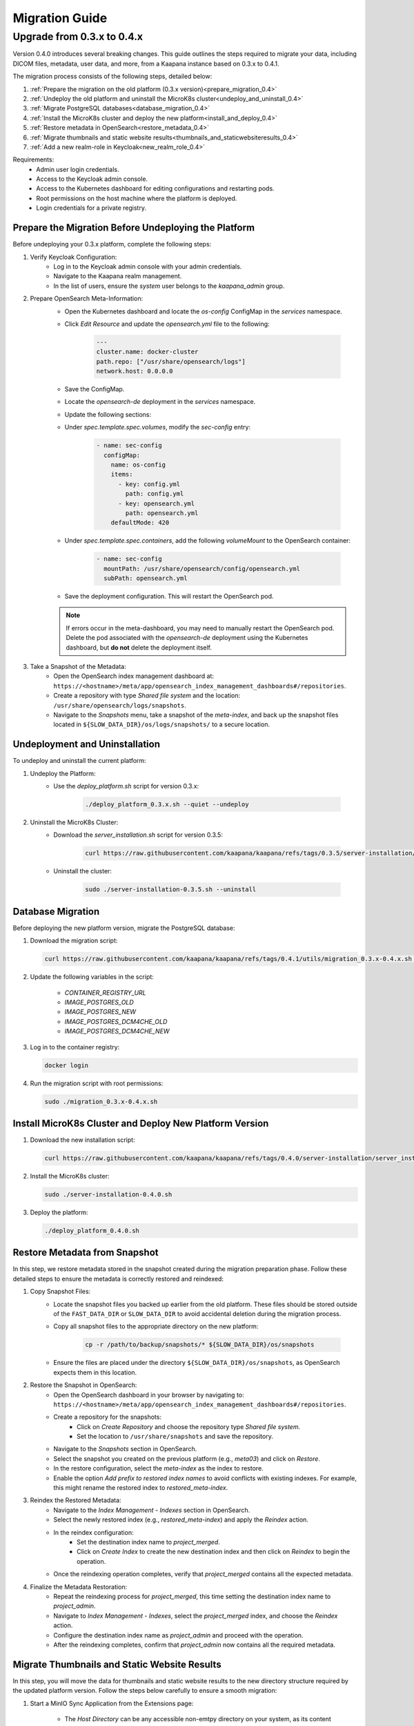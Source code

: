 .. _migration_guide:

########################
Migration Guide
########################

.. _migration_guide_0.4:

Upgrade from 0.3.x to 0.4.x
****************************

Version 0.4.0 introduces several breaking changes. This guide outlines the steps required to migrate your data, including DICOM files, metadata, user data, and more, from a Kaapana instance based on 0.3.x to 0.4.1.

The migration process consists of the following steps, detailed below:

#. :ref:`Prepare the migration on the old platform (0.3.x version)<prepare_migration_0.4>`
#. :ref:`Undeploy the old platform and uninstall the MicroK8s cluster<undeploy_and_uninstall_0.4>`
#. :ref:`Migrate PostgreSQL databases<database_migration_0.4>`
#. :ref:`Install the MicroK8s cluster and deploy the new platform<install_and_deploy_0.4>`
#. :ref:`Restore metadata in OpenSearch<restore_metadata_0.4>`
#. :ref:`Migrate thumbnails and static website results<thumbnails_and_staticwebsiteresults_0.4>`
#. :ref:`Add a new realm-role in Keycloak<new_realm_role_0.4>`

Requirements:
    - Admin user login credentials.
    - Access to the Keycloak admin console.
    - Access to the Kubernetes dashboard for editing configurations and restarting pods.
    - Root permissions on the host machine where the platform is deployed.
    - Login credentials for a private registry.

.. _prepare_migration_0.4:

Prepare the Migration Before Undeploying the Platform
-----------------------------------------------------

Before undeploying your 0.3.x platform, complete the following steps:

1. Verify Keycloak Configuration:
    - Log in to the Keycloak admin console with your admin credentials.
    - Navigate to the Kaapana realm management.
    - In the list of users, ensure the *system* user belongs to the *kaapana_admin* group.

2. Prepare OpenSearch Meta-Information:
    - Open the Kubernetes dashboard and locate the `os-config` ConfigMap in the `services` namespace.
    - Click *Edit Resource* and update the `opensearch.yml` file to the following:

        .. code-block:: yaml

            ---
            cluster.name: docker-cluster
            path.repo: ["/usr/share/opensearch/logs"]
            network.host: 0.0.0.0

    - Save the ConfigMap.

    - Locate the `opensearch-de` deployment in the `services` namespace.
    - Update the following sections:
        
    - Under `spec.template.spec.volumes`, modify the `sec-config` entry:

        .. code-block:: yaml

            - name: sec-config
              configMap:
                name: os-config
                items:
                  - key: config.yml
                    path: config.yml
                  - key: opensearch.yml
                    path: opensearch.yml
                defaultMode: 420

    - Under `spec.template.spec.containers`, add the following `volumeMount` to the OpenSearch container:

        .. code-block:: yaml

            - name: sec-config
              mountPath: /usr/share/opensearch/config/opensearch.yml
              subPath: opensearch.yml

    - Save the deployment configuration. This will restart the OpenSearch pod.

    .. note::

        If errors occur in the meta-dashboard, you may need to manually restart the OpenSearch pod. 
        Delete the pod associated with the `opensearch-de` deployment using the Kubernetes dashboard, 
        but **do not** delete the deployment itself.

3. Take a Snapshot of the Metadata:
    - Open the OpenSearch index management dashboard at: ``https://<hostname>/meta/app/opensearch_index_management_dashboards#/repositories``.
    - Create a repository with type *Shared file system* and the location: ``/usr/share/opensearch/logs/snapshots``.
    - Navigate to the *Snapshots* menu, take a snapshot of the `meta-index`, and back up the snapshot files located in ``${SLOW_DATA_DIR}/os/logs/snapshots/`` to a secure location.

.. _undeploy_and_uninstall_0.4:

Undeployment and Uninstallation
--------------------------------

To undeploy and uninstall the current platform:

1. Undeploy the Platform:
    - Use the `deploy_platform.sh` script for version 0.3.x:
    
        .. code-block:: shell

            ./deploy_platform_0.3.x.sh --quiet --undeploy

2. Uninstall the MicroK8s Cluster:
    - Download the `server_installation.sh` script for version 0.3.5:
    
        .. code-block:: shell

            curl https://raw.githubusercontent.com/kaapana/kaapana/refs/tags/0.3.5/server-installation/server_installation.sh -o server-installation-0.3.5.sh

    - Uninstall the cluster:
    
        .. code-block:: shell

            sudo ./server-installation-0.3.5.sh --uninstall

.. _database_migration_0.4:

Database Migration
------------------

Before deploying the new platform version, migrate the PostgreSQL database:

1. Download the migration script:
   
   .. code-block:: shell

      curl https://raw.githubusercontent.com/kaapana/kaapana/refs/tags/0.4.1/utils/migration_0.3.x-0.4.x.sh -o migration_0.3.x-0.4.x.sh

2. Update the following variables in the script:

    - `CONTAINER_REGISTRY_URL`
    - `IMAGE_POSTGRES_OLD`
    - `IMAGE_POSTGRES_NEW`
    - `IMAGE_POSTGRES_DCM4CHE_OLD`
    - `IMAGE_POSTGRES_DCM4CHE_NEW`

3. Log in to the container registry:
   
   .. code-block:: shell

      docker login

4. Run the migration script with root permissions:
   
   .. code-block:: shell

      sudo ./migration_0.3.x-0.4.x.sh

.. _install_and_deploy_0.4:

Install MicroK8s Cluster and Deploy New Platform Version
---------------------------------------------------------

1. Download the new installation script:
   
   .. code-block:: shell

      curl https://raw.githubusercontent.com/kaapana/kaapana/refs/tags/0.4.0/server-installation/server_installation.sh -o server-installation-0.4.0.sh

2. Install the MicroK8s cluster:
   
   .. code-block:: shell

      sudo ./server-installation-0.4.0.sh

3. Deploy the platform:
   
   .. code-block:: shell

      ./deploy_platform_0.4.0.sh

.. _restore_metadata_0.4:

Restore Metadata from Snapshot
------------------------------

In this step, we restore metadata stored in the snapshot created during the migration preparation phase. 
Follow these detailed steps to ensure the metadata is correctly restored and reindexed:

1. Copy Snapshot Files:
    - Locate the snapshot files you backed up earlier from the old platform. These files should be stored outside of the ``FAST_DATA_DIR`` or ``SLOW_DATA_DIR`` to avoid accidental deletion during the migration process.
    - Copy all snapshot files to the appropriate directory on the new platform:

        .. code-block:: bash

            cp -r /path/to/backup/snapshots/* ${SLOW_DATA_DIR}/os/snapshots

    - Ensure the files are placed under the directory ``${SLOW_DATA_DIR}/os/snapshots``, as OpenSearch expects them in this location.

2. Restore the Snapshot in OpenSearch:
    - Open the OpenSearch dashboard in your browser by navigating to: ``https://<hostname>/meta/app/opensearch_index_management_dashboards#/repositories``.
    - Create a repository for the snapshots:
        - Click on *Create Repository* and choose the repository type *Shared file system*.
        - Set the location to ``/usr/share/snapshots`` and save the repository.
    - Navigate to the *Snapshots* section in OpenSearch.
    - Select the snapshot you created on the previous platform (e.g., `meta03`) and click on *Restore*.
    - In the restore configuration, select the `meta-index` as the index to restore.
    - Enable the option *Add prefix to restored index names* to avoid conflicts with existing indexes. For example, this might rename the restored index to `restored_meta-index`.

3. Reindex the Restored Metadata:
    - Navigate to the *Index Management - Indexes* section in OpenSearch.
    - Select the newly restored index (e.g., `restored_meta-index`) and apply the *Reindex* action.
    - In the reindex configuration:
        - Set the destination index name to `project_merged`.
        - Click on *Create Index* to create the new destination index and then click on *Reindex* to begin the operation.
    - Once the reindexing operation completes, verify that `project_merged` contains all the expected metadata.

4. Finalize the Metadata Restoration:
    - Repeat the reindexing process for `project_merged`, this time setting the destination index name to `project_admin`.
    - Navigate to *Index Management - Indexes*, select the `project_merged` index, and choose the *Reindex* action.
    - Configure the destination index name as `project_admin` and proceed with the operation.
    - After the reindexing completes, confirm that `project_admin` now contains all the required metadata.


.. _thumbnails_and_staticwebsiteresults_0.4:

Migrate Thumbnails and Static Website Results
---------------------------------------------

In this step, you will move the data for thumbnails and static website results to the new directory structure required by the updated platform version. 
Follow the steps below carefully to ensure a smooth migration:

1. Start a MinIO Sync Application from the Extensions page:

    - The *Host Directory* can be any accessible non-emtpy directory on your system, as its content will not directly affect the migration process.
    - The *MINIO Path* can also be arbitrary for the sync application.

2. Once the sync application is running, enter the MinIO sync pod using the Kubernetes dashboard or via the command line:

    .. code-block:: shell

        kubectl exec -it <minio-sync-pod-name> -- /bin/bash

    Replace `<minio-sync-pod-name>` with the actual name of your running MinIO sync pod.

3. Inside the MinIO sync pod, execute the following commands to move the required data to the updated directory paths:

    .. code-block:: shell

        mc find minio/thumbnails --name "*.png" -print {base} -exec "mc mv {} minio/project-admin/thumbnails/"
        mc mv -r minio/staticwebsiteresults minio/project-admin

4. After the commands completed, you can delete the minio-sync application on the *Extensions* page.

.. _new_realm_role_0.4:

Add New Realm-Role in Keycloak
------------------------------

1. Add the new realm-role `project-manager` to the Kaapana realm in Keycloak.
2. Map the group `kaapana_project_manager` to the role `project-manager`.
